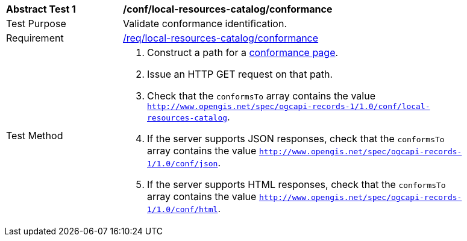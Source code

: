 [[ats_local-resources-catalog_conformance]]
[width="90%",cols="2,6a"]
|===
^|*Abstract Test {counter:ats-id}* |*/conf/local-resources-catalog/conformance*
^|Test Purpose |Validate conformance identification.
^|Requirement |<<req_local-resources-catalog_conformance,/req/local-resources-catalog/conformance>>
^|Test Method |. Construct a path for a https://docs.ogc.org/is/17-069r4/17-069r4.html#_operation_3[conformance page].
. Issue an HTTP GET request on that path.
. Check that the `conformsTo` array contains the value `http://www.opengis.net/spec/ogcapi-records-1/1.0/conf/local-resources-catalog`.
. If the server supports JSON responses, check that the `conformsTo` array contains the value `http://www.opengis.net/spec/ogcapi-records-1/1.0/conf/json`.
. If the server supports HTML responses, check that the `conformsTo` array contains the value `http://www.opengis.net/spec/ogcapi-records-1/1.0/conf/html`.
|===
